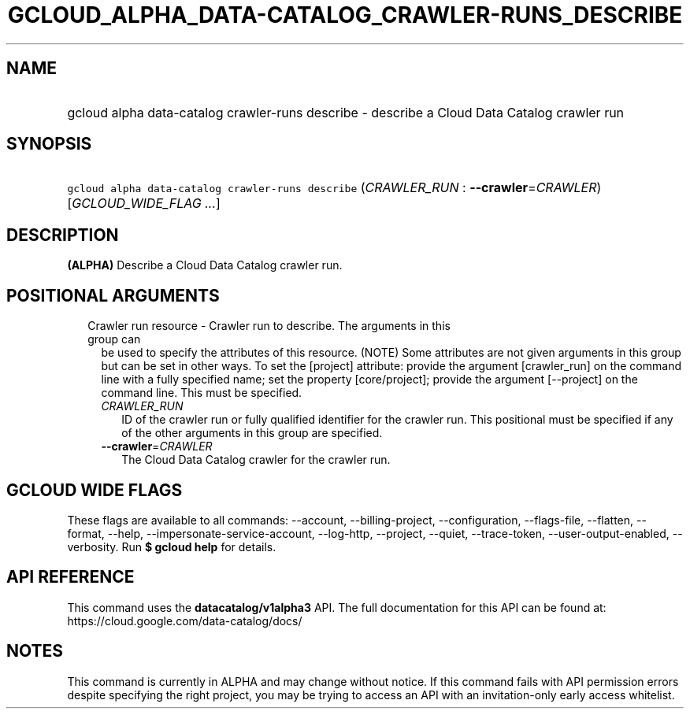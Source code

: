 
.TH "GCLOUD_ALPHA_DATA\-CATALOG_CRAWLER\-RUNS_DESCRIBE" 1



.SH "NAME"
.HP
gcloud alpha data\-catalog crawler\-runs describe \- describe a Cloud Data Catalog crawler run



.SH "SYNOPSIS"
.HP
\f5gcloud alpha data\-catalog crawler\-runs describe\fR (\fICRAWLER_RUN\fR\ :\ \fB\-\-crawler\fR=\fICRAWLER\fR) [\fIGCLOUD_WIDE_FLAG\ ...\fR]



.SH "DESCRIPTION"

\fB(ALPHA)\fR Describe a Cloud Data Catalog crawler run.



.SH "POSITIONAL ARGUMENTS"

.RS 2m
.TP 2m

Crawler run resource \- Crawler run to describe. The arguments in this group can
be used to specify the attributes of this resource. (NOTE) Some attributes are
not given arguments in this group but can be set in other ways. To set the
[project] attribute: provide the argument [crawler_run] on the command line with
a fully specified name; set the property [core/project]; provide the argument
[\-\-project] on the command line. This must be specified.

.RS 2m
.TP 2m
\fICRAWLER_RUN\fR
ID of the crawler run or fully qualified identifier for the crawler run. This
positional must be specified if any of the other arguments in this group are
specified.

.TP 2m
\fB\-\-crawler\fR=\fICRAWLER\fR
The Cloud Data Catalog crawler for the crawler run.


.RE
.RE
.sp

.SH "GCLOUD WIDE FLAGS"

These flags are available to all commands: \-\-account, \-\-billing\-project,
\-\-configuration, \-\-flags\-file, \-\-flatten, \-\-format, \-\-help,
\-\-impersonate\-service\-account, \-\-log\-http, \-\-project, \-\-quiet,
\-\-trace\-token, \-\-user\-output\-enabled, \-\-verbosity. Run \fB$ gcloud
help\fR for details.



.SH "API REFERENCE"

This command uses the \fBdatacatalog/v1alpha3\fR API. The full documentation for
this API can be found at: https://cloud.google.com/data\-catalog/docs/



.SH "NOTES"

This command is currently in ALPHA and may change without notice. If this
command fails with API permission errors despite specifying the right project,
you may be trying to access an API with an invitation\-only early access
whitelist.

